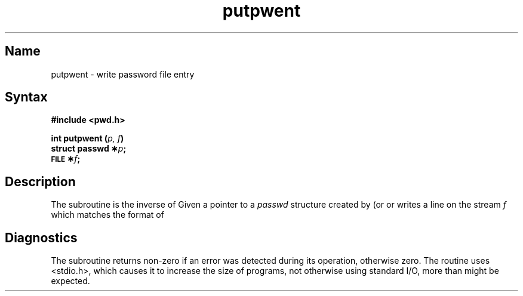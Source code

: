 .\" SCCSID: @(#)putpwent.3	8.1	9/11/90
.TH putpwent 3
.SH Name
putpwent \- write password file entry
.SH Syntax
.B #include <pwd.h>
.PP
.B int putpwent (\fIp, f\fP)
.br
.B struct passwd \(**\fIp\fP;
.br
.B \s-1FILE\s+1 \(**\fIf\fP;
.SH Description
.NXR "putpwent subroutine"
.NXA "getpwent subroutine" "putpwent subroutine"
.NXR "password file (general)" "writing entry"
The
.PN putpwent
subroutine is the inverse of 
.MS getpwent 3 .
Given a pointer to a
.I passwd\^
structure created by
.PN getpwent
(or
.PN getpwuid 
or
.PN getpwnam), 
.PN putpwent 
writes a line on the stream
.I f\^
which matches the format of 
.PN /etc/passwd .
.SH Diagnostics
The
.PN putpwent
subroutine returns non-zero if
an error was detected during its operation, otherwise zero.
.NT "Caution"
The 
.PN putpwent
routine uses <stdio.h>, which causes 
it to increase the size of programs,
not otherwise using standard I/O, more
than might be expected.
.NE

